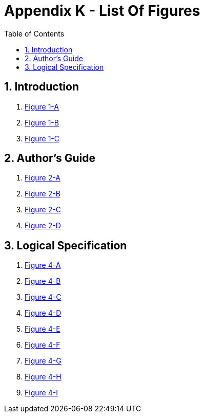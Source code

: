 [[appendix-k-list-of-figures]]
= Appendix K - List Of Figures
:page-layout: dev
:backend: xhtml
:sectnums:
:sectanchors:
:toc:

[[indroduction]]
== Introduction

1.  <<01-introduction.adoc#figure-1-a,Figure 1-A>>

2.  <<01-introduction.adoc#figure-1-b,Figure 1-B>>

3.  <<01-introduction.adoc#figure-1-c,Figure 1-C>>

[[authors-guide]]
== Author's Guide

1.  <<02-authorsguide.adoc#figure-2-a,Figure 2-A>>

2.  <<02-authorsguide.adoc#figure-2-b,Figure 2-B>>

3.  <<02-authorsguide.adoc#figure-2-c,Figure 2-C>>

4.  <<02-authorsguide.adoc#figure-2-d,Figure 2-D>>

[[logical-specification]]
== Logical Specification

1.  <<04-logicalspecification.adoc#figure-4-a,Figure 4-A>>

2.  <<04-logicalspecification.adoc#figure-4-b,Figure 4-B>>

3.  <<04-logicalspecification.adoc#figure-4-c,Figure 4-C>>

4.  <<04-logicalspecification.adoc#figure-4-d,Figure 4-D>>

5.  <<04-logicalspecification.adoc#figure-4-e,Figure 4-E>>

6.  <<04-logicalspecification.adoc#figure-4-f,Figure 4-F>>

7.  <<04-logicalspecification.adoc#figure-4-g,Figure 4-G>>

8.  <<04-logicalspecification.adoc#figure-4-h,Figure 4-H>>

9.  <<04-logicalspecification.adoc#figure-4-i,Figure 4-I>>
